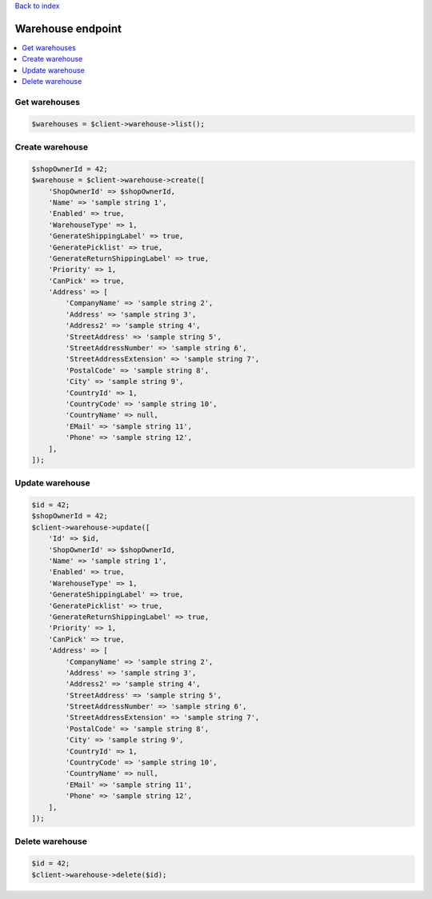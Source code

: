 .. title:: Warehouse endpoint

`Back to index <index.rst>`_

==================
Warehouse endpoint
==================

.. contents::
    :local:


Get warehouses
``````````````

.. code-block:: php
    
    $warehouses = $client->warehouse->list();


Create warehouse
````````````````

.. code-block:: php
    
    $shopOwnerId = 42;
    $warehouse = $client->warehouse->create([
        'ShopOwnerId' => $shopOwnerId,
        'Name' => 'sample string 1',
        'Enabled' => true,
        'WarehouseType' => 1,
        'GenerateShippingLabel' => true,
        'GeneratePicklist' => true,
        'GenerateReturnShippingLabel' => true,
        'Priority' => 1,
        'CanPick' => true,
        'Address' => [
            'CompanyName' => 'sample string 2',
            'Address' => 'sample string 3',
            'Address2' => 'sample string 4',
            'StreetAddress' => 'sample string 5',
            'StreetAddressNumber' => 'sample string 6',
            'StreetAddressExtension' => 'sample string 7',
            'PostalCode' => 'sample string 8',
            'City' => 'sample string 9',
            'CountryId' => 1,
            'CountryCode' => 'sample string 10',
            'CountryName' => null,
            'EMail' => 'sample string 11',
            'Phone' => 'sample string 12',
        ],
    ]);


Update warehouse
````````````````

.. code-block:: php
    
    $id = 42;
    $shopOwnerId = 42;
    $client->warehouse->update([
        'Id' => $id,
        'ShopOwnerId' => $shopOwnerId,
        'Name' => 'sample string 1',
        'Enabled' => true,
        'WarehouseType' => 1,
        'GenerateShippingLabel' => true,
        'GeneratePicklist' => true,
        'GenerateReturnShippingLabel' => true,
        'Priority' => 1,
        'CanPick' => true,
        'Address' => [
            'CompanyName' => 'sample string 2',
            'Address' => 'sample string 3',
            'Address2' => 'sample string 4',
            'StreetAddress' => 'sample string 5',
            'StreetAddressNumber' => 'sample string 6',
            'StreetAddressExtension' => 'sample string 7',
            'PostalCode' => 'sample string 8',
            'City' => 'sample string 9',
            'CountryId' => 1,
            'CountryCode' => 'sample string 10',
            'CountryName' => null,
            'EMail' => 'sample string 11',
            'Phone' => 'sample string 12',
        ],
    ]);


Delete warehouse
````````````````

.. code-block:: php
    
    $id = 42;
    $client->warehouse->delete($id);
